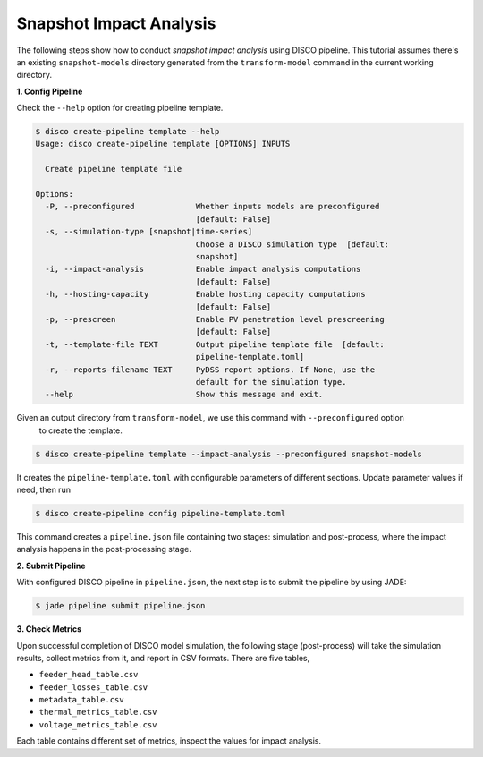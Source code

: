 Snapshot Impact Analysis
========================

The following steps show how to conduct *snapshot impact analysis* using DISCO pipeline. 
This tutorial assumes there's an existing ``snapshot-models`` directory generated from the 
``transform-model`` command in the current working directory.

**1. Config Pipeline**

Check the ``--help`` option for creating pipeline template.

.. code-block:: bash

    $ disco create-pipeline template --help
    Usage: disco create-pipeline template [OPTIONS] INPUTS

      Create pipeline template file

    Options:
      -P, --preconfigured             Whether inputs models are preconfigured
                                      [default: False]
      -s, --simulation-type [snapshot|time-series]
                                      Choose a DISCO simulation type  [default:
                                      snapshot]
      -i, --impact-analysis           Enable impact analysis computations
                                      [default: False]
      -h, --hosting-capacity          Enable hosting capacity computations
                                      [default: False]
      -p, --prescreen                 Enable PV penetration level prescreening
                                      [default: False]
      -t, --template-file TEXT        Output pipeline template file  [default:
                                      pipeline-template.toml]
      -r, --reports-filename TEXT     PyDSS report options. If None, use the
                                      default for the simulation type.
      --help                          Show this message and exit.

Given an output directory from ``transform-model``, we use this command with ``--preconfigured`` option
 to create the template.

.. code-block:: bash

    $ disco create-pipeline template --impact-analysis --preconfigured snapshot-models

It creates the ``pipeline-template.toml`` with configurable parameters of different sections. Update
parameter values if need, then run

.. code-block:: bash

    $ disco create-pipeline config pipeline-template.toml

This command creates a ``pipeline.json`` file containing two stages: simulation and post-process,
where the impact analysis happens in the post-processing stage.

**2. Submit Pipeline**

With configured DISCO pipeline in ``pipeline.json``, the next step is to submit the pipeline by using JADE:

.. code-block:: bash

    $ jade pipeline submit pipeline.json

**3. Check Metrics**

Upon successful completion of DISCO model simulation, the following stage (post-process) will take
the simulation results, collect metrics from it, and report in CSV formats. There are five tables,

* ``feeder_head_table.csv``
* ``feeder_losses_table.csv``
* ``metadata_table.csv``
* ``thermal_metrics_table.csv``
* ``voltage_metrics_table.csv``

Each table contains different set of metrics, inspect the values for impact analysis.
